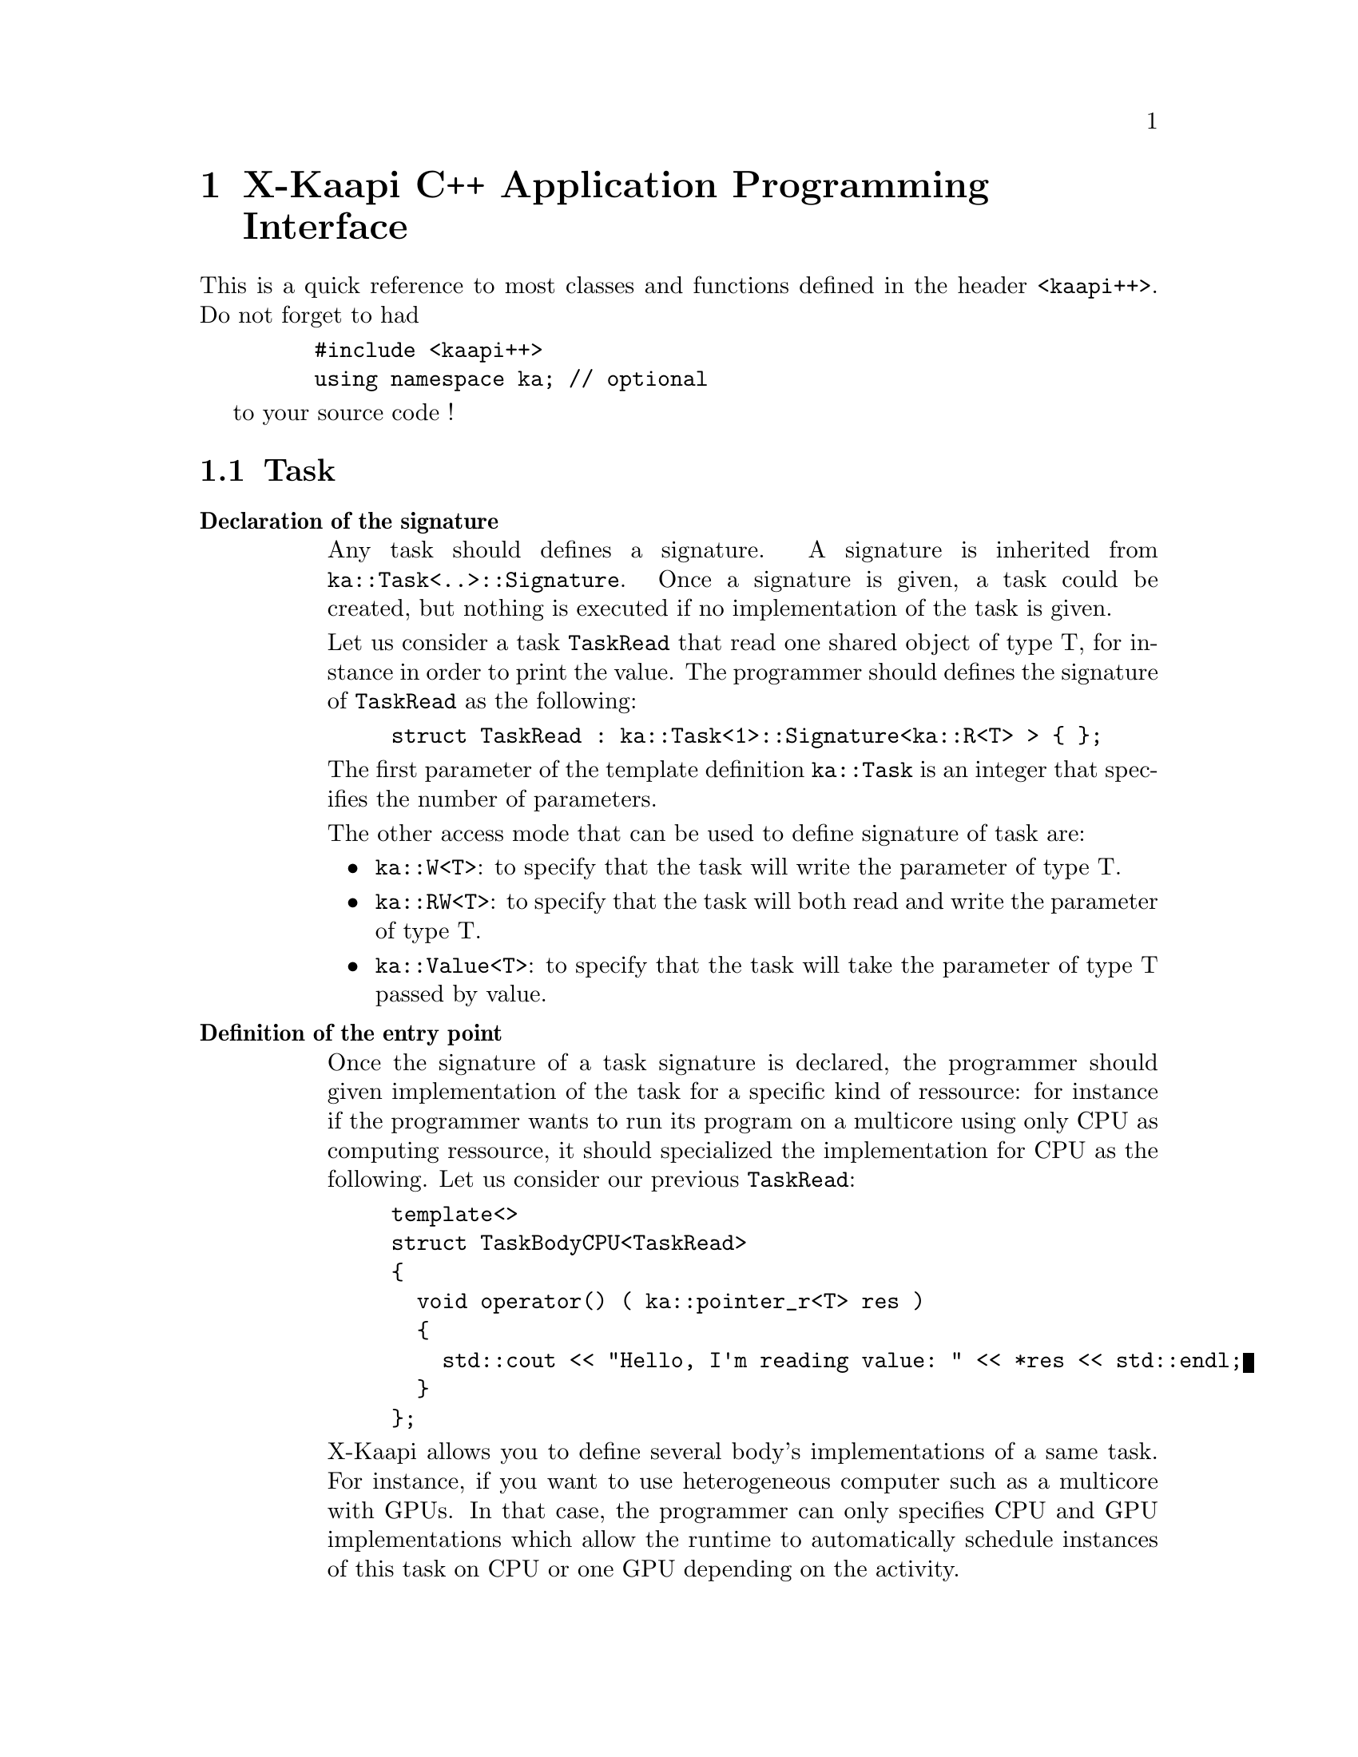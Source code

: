 @c -------------------
@node API
@chapter X-Kaapi C++ Application Programming Interface

This is a quick reference to most classes and functions defined in the
header @file{<kaapi++>}.
Do not forget to had
@example
    #include <kaapi++>
    using namespace ka; // optional
@end example
to your source code !

@menu
The must have
* tasksig:: @code{ka::Task<...>::Signature<...>} and @code{ka::TaskBodyCPU<...>}
* spawn:: @code{ka::Spawn<...>(...)(...)}
* shared:: @code{ka::pointer[_MODE]<T>}
* utilities:: useful functions
@end menu

@menu
And the sometimes useful
@c * monotonic bound:: @code{a1::MonotonicBound}
* synchronized blocks::@code{a1::SyncGuard}
* algorithms:: various algorithms ported from the @acronym{STL,Standard Template Library}
@c * utilities:: timers, loggers, resize_vector ...
@c * dynamically loaded modules:: external modules that can be loaded dynamically
@end menu
@c * remote iterator:: @code{a1::remote}, @code{a1::const_remote}, @code{a1::init}, @code{a1::fetch}

@c -------------------
@node tasksig
@section Task

@table @strong
@c ---
@item Declaration of the signature
Any task should defines a signature. A signature is inherited from @code{ka::Task<..>::Signature}.
Once a signature is given, a task could be created, but nothing is executed if no implementation of the
task is given.

Let us consider a task @code{TaskRead} that read one shared object of type T, for instance in order to print the value. The programmer 
should defines the signature of @code{TaskRead} as the following:
@example
struct TaskRead : ka::Task<1>::Signature<ka::R<T> > @{ @};
@end example
The first parameter of the template definition @code{ka::Task} is an integer that specifies the number of parameters.

The other access mode that can be used to define signature of task are:
@itemize
@item @code{ka::W<T>}: to specify that the task will write the parameter of type T.
@item @code{ka::RW<T>}: to specify that the task will both read and write the parameter of type T.
@item @code{ka::Value<T>}: to specify that the task will take the parameter of type T passed by value.
@end itemize 


@item Definition of the entry point
Once the signature of a task signature is declared, the programmer should given implementation of the
task for a specific kind of ressource: for instance if the programmer wants to run its program on a multicore
using only CPU as computing ressource, it should specialized the implementation for CPU as the following.
Let us consider our previous @code{TaskRead}:
@example
template<>
struct TaskBodyCPU<TaskRead>
@{
  void operator() ( ka::pointer_r<T> res )
  @{
    std::cout << "Hello, I'm reading value: " << *res << std::endl;
  @}
@};
@end example

X-Kaapi allows you to define several body's implementations of a same task.
For instance, if you want to use heterogeneous computer such as a multicore with GPUs.
In that case, the programmer can only specifies CPU and GPU implementations which allow the runtime to automatically schedule
instances of this task on CPU or one GPU depending on the activity.
@end table

@c -------------------
@node spawn
@section Spawn

@table @strong
@c ---
@item Declaration

@example
template<class @var{Task}, class @var{Attribute} >
class Spawn
@{
    Spawn(Attribute = DefaultAttribut );

    void operator()( ... );
@};
@end example


@c ---
@item Template parameters

@vtable @var

@item Task
This template parameter is used to know which task will be spawned.
It must implement signature @code{ka::Task<..>::Signature<...>} that describes the access mode of each parameter.
The parameters of the @code{Spawn} method @code{operator()} are the same as the @code{operator()} from @var{Task}.

@item Attribute
This template parameter is never specified direclty. Instead, it is deduced from the call to the @code{Spawn} constructor.
The class given can chage the bahavior of the spawned task. Possible values are

@vtable @var
@item DefaultAttribute
The default behavior, nothing particular
@c @item SetLocal
@c Force the forked task to be executed locally
@end vtable

@end vtable

@c ---
@item Methods


@ftable @code
@item Spawn(Attribute = DefaultAttribut)
The constructor of the @code{Spawn} class.
It is always used to construct a temporary object, from which you call the  @code{operator()} method.
The @code{Attribute} parameter determines the behavior of forked task, as described before.

@item void operator() (...)
The parameters of the method @code{operator()} are the same as the @code{operator()} from @var{Task}.
This method spawns a task of type @var{Task} into the local stack, waiting to be executed by current process, or to be stolen by a remote process.

@end ftable

@end table

@c -------------------
@node shared
@section Shared objects between tasks

@ftable @code

@c ---
In the old Athapascan API, an object that will be shared between 2 tasks should be define as a shared object with a specific keyword. 
In the new C++ Kaapi interface two tasks shared a same object if and only if they shared they have the same pointer (to the same object)
as an effective parameter.

At runtime, the task body access to the object through a @code{ka::pointer} object. Depending on the access mode (read, write, read/write), the @code{ka::pointer} could be read, write or modified (read and write). The following declarations specifies the semantic of indirection operator on a shared object.

@table @strong
@item @code{ka::pointer_r<T>} a
@itemize
  @item @code{*a} is of type @code{const T&}
@end itemize

@item @code{ka::pointer_w<T>} a
@itemize
  @item @code{*a} is of type @code{ka::pointer_w<T>::value_ref} that can be assigned to any @code{T}
@end itemize

@item @code{ka::pointer_rw<T>} a
@itemize
  @item @code{*a} is of type @code{ka::pointer_w<T>::value_ref} that can be assigned to any @code{T} or converted to any @code{const T&}
@end itemize

@end table
@end ftable


-------------------
@node synchronized blocks
@section SyncGuard

@table @strong
@item Declaration
@example
class SyncGuard
@{
    SyncGuard();
    ~SyncGuard();
@};
@end example

@item Methods

@ftable @code
@item SyncGuard()
Constructor of the class.
When an object of class @code{ka::SyncGuard} is created, it creates a special frame in which all further tasks will be spawned.
When the object is destroyed, the frame is closed and all generated tasks are executed.

@item ~SyncGuard()
Destructor of the class.
When called, it forces the execution of all tasks in its frame.
This method only returns when  all tasks (and children) have been executed.
@end ftable

@end table


@c -------------------
@node algorithms
@section Algorithms

Most of the STL algorithms have been parallelized on top of X-Kaapi runtime. 
HERE : une liste des algorithmes parallelised.

@c -------------
@node utilities
@section Utilities

@ftable @code

@item ka::logfile()
manage logs.
@table @strong
@item Description
@example
std::ostream& logfile();
@end example

@item Return Value
returns a @code{std::ostream} reference that can be used to print out any kind of text.
The text will be forwrded to the master node and displayed with a smaal header containing information about
@itemize
@item the global id of the source node
@item the date when the log was taken (according to local clock)
@end itemize
@end table


@item kaapi_get_elapsedtime()
take the elapsed time
@table @strong
@item Description
@example
double kaapi_get_elapsedtime();
@end example
@item Return Value
time since the birth of Unix in seconds
@end table

@end ftable

@c  @include doc/kaapi/dlm.texi
